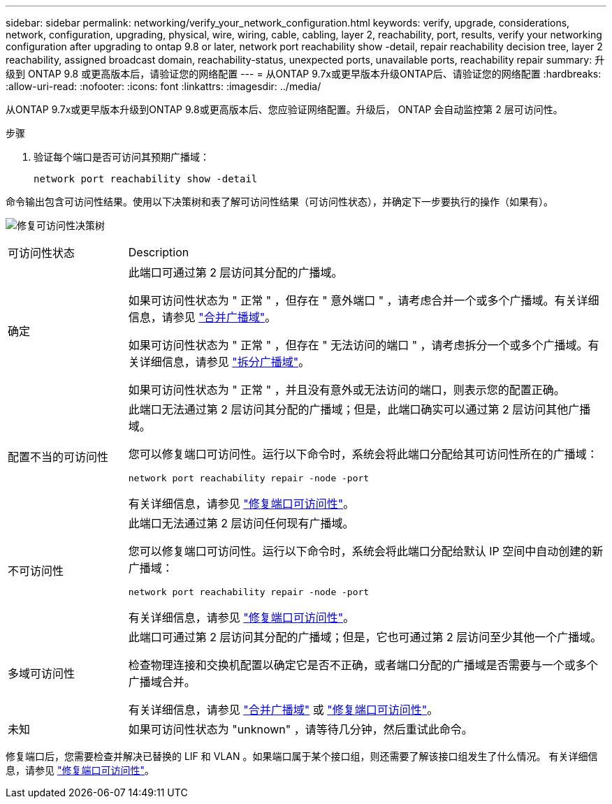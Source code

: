 ---
sidebar: sidebar 
permalink: networking/verify_your_network_configuration.html 
keywords: verify, upgrade, considerations, network, configuration, upgrading, physical, wire, wiring, cable, cabling, layer 2, reachability, port, results, verify your networking configuration after upgrading to ontap 9.8 or later, network port reachability show -detail, repair reachability decision tree, layer 2 reachability, assigned broadcast domain, reachability-status, unexpected ports, unavailable ports, reachability repair 
summary: 升级到 ONTAP 9.8 或更高版本后，请验证您的网络配置 
---
= 从ONTAP 9.7x或更早版本升级ONTAP后、请验证您的网络配置
:hardbreaks:
:allow-uri-read: 
:nofooter: 
:icons: font
:linkattrs: 
:imagesdir: ../media/


[role="lead"]
从ONTAP 9.7x或更早版本升级到ONTAP 9.8或更高版本后、您应验证网络配置。升级后， ONTAP 会自动监控第 2 层可访问性。

.步骤
. 验证每个端口是否可访问其预期广播域：
+
[source, cli]
----
network port reachability show -detail
----


命令输出包含可访问性结果。使用以下决策树和表了解可访问性结果（可访问性状态），并确定下一步要执行的操作（如果有）。

image:ontap_nm_image1.png["修复可访问性决策树"]

[cols="20,80"]
|===


| 可访问性状态 | Description 


 a| 
确定
 a| 
此端口可通过第 2 层访问其分配的广播域。

如果可访问性状态为 " 正常 " ，但存在 " 意外端口 " ，请考虑合并一个或多个广播域。有关详细信息，请参见 link:merge_broadcast_domains.html["合并广播域"]。

如果可访问性状态为 " 正常 " ，但存在 " 无法访问的端口 " ，请考虑拆分一个或多个广播域。有关详细信息，请参见 link:split_broadcast_domains.html["拆分广播域"]。

如果可访问性状态为 " 正常 " ，并且没有意外或无法访问的端口，则表示您的配置正确。



 a| 
配置不当的可访问性
 a| 
此端口无法通过第 2 层访问其分配的广播域；但是，此端口确实可以通过第 2 层访问其他广播域。

您可以修复端口可访问性。运行以下命令时，系统会将此端口分配给其可访问性所在的广播域：

`network port reachability repair -node -port`

有关详细信息，请参见 link:repair_port_reachability.html["修复端口可访问性"]。



 a| 
不可访问性
 a| 
此端口无法通过第 2 层访问任何现有广播域。

您可以修复端口可访问性。运行以下命令时，系统会将此端口分配给默认 IP 空间中自动创建的新广播域：

`network port reachability repair -node -port`

有关详细信息，请参见 link:repair_port_reachability.html["修复端口可访问性"]。



 a| 
多域可访问性
 a| 
此端口可通过第 2 层访问其分配的广播域；但是，它也可通过第 2 层访问至少其他一个广播域。

检查物理连接和交换机配置以确定它是否不正确，或者端口分配的广播域是否需要与一个或多个广播域合并。

有关详细信息，请参见 link:merge_broadcast_domains.html["合并广播域"] 或 link:repair_port_reachability.html["修复端口可访问性"]。



 a| 
未知
 a| 
如果可访问性状态为 "unknown" ，请等待几分钟，然后重试此命令。

|===
修复端口后，您需要检查并解决已替换的 LIF 和 VLAN 。如果端口属于某个接口组，则还需要了解该接口组发生了什么情况。  有关详细信息，请参见 link:repair_port_reachability.html["修复端口可访问性"]。
